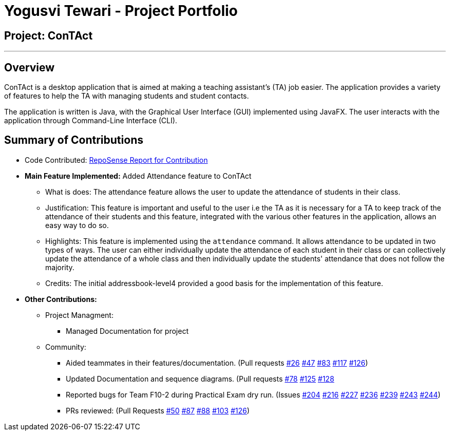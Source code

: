 = Yogusvi Tewari - Project Portfolio

== Project: ConTAct

---

== Overview

ConTAct is a desktop application that is aimed at making a teaching assistant's (TA) job easier. The application provides a variety of features to help the TA with managing students and student contacts. 

The application is written is Java, with the Graphical User Interface (GUI) implemented using JavaFX. The user interacts with the application through Command-Line Interface (CLI).

== Summary of Contributions

* Code Contributed: https://nus-cs2103-ay1819s1.github.io/cs2103-dashboard/#=undefined&search=yogtew&sort=displayName&since=2018-09-12&until=2018-11-09&timeframe=day&reverse=false&repoSort=true[RepoSense Report for Contribution]

* *Main Feature Implemented:* Added Attendance feature to ConTAct
** What is does: The attendance feature allows the user to update the attendance of students in their class. 
** Justification: This feature is important and useful to the user i.e the TA as it is necessary for a TA to keep track of the attendance of their students and this feature, integrated with the various other features in the application, allows an easy way to do so.
** Highlights: This feature is implemented using the `attendance` command. It allows attendance to be updated in two types of ways. The user can either individually update the attendance of each student in their class or can collectively update the attendance of a whole class and then individually update the students' attendance that does not follow the majority. 
** Credits: The initial addressbook-level4 provided a good basis for the implementation of this feature.

* *Other Contributions:* 
** Project Managment:
*** Managed Documentation for project

** Community:
*** Aided teammates in their features/documentation. (Pull requests
https://github.com/CS2103-AY1819S1-W13-3/main/pull/26[#26]
https://github.com/CS2103-AY1819S1-W13-3/main/pull/47[#47]
https://github.com/CS2103-AY1819S1-W13-3/main/pull/83[#83]
https://github.com/CS2103-AY1819S1-W13-3/main/pull/117[#117]
https://github.com/CS2103-AY1819S1-W13-3/main/pull/126[#126])

*** Updated Documentation and sequence diagrams. (Pull requests
https://github.com/CS2103-AY1819S1-W13-3/main/pull/78[#78]
https://github.com/CS2103-AY1819S1-W13-3/main/pull/125[#125]
https://github.com/CS2103-AY1819S1-W13-3/main/pull/128[#128]

*** Reported bugs for Team F10-2 during Practical Exam dry run. (Issues
https://github.com/CS2103-AY1819S1-F10-2/main/issues/204[#204]
https://github.com/CS2103-AY1819S1-F10-2/main/issues/216[#216]
https://github.com/CS2103-AY1819S1-F10-2/main/issues/227[#227]
https://github.com/CS2103-AY1819S1-F10-2/main/issues/236[#236]
https://github.com/CS2103-AY1819S1-F10-2/main/issues/239[#239]
https://github.com/CS2103-AY1819S1-F10-2/main/issues/243[#243]
https://github.com/CS2103-AY1819S1-F10-2/main/issues/244[#244])

*** PRs reviewed: (Pull Requests
https://github.com/CS2103-AY1819S1-W13-3/main/pull/50[#50]
https://github.com/CS2103-AY1819S1-W13-3/main/pull/87[#87]
https://github.com/CS2103-AY1819S1-W13-3/main/pull/88[#88]
https://github.com/CS2103-AY1819S1-W13-3/main/pull/103[#103]
https://github.com/CS2103-AY1819S1-W13-3/main/pull/126[#126])



